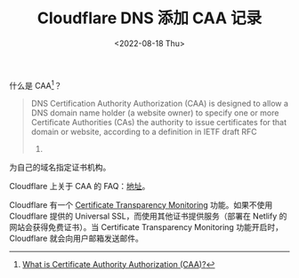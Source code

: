 #+TITLE: Cloudflare DNS 添加 CAA 记录
#+DATE: <2022-08-18 Thu>
#+TAGS[]: 技术

什么是 CAA[fn:1]？

#+BEGIN_QUOTE
  DNS Certification Authority Authorization (CAA) is designed to allow a
  DNS domain name holder (a website owner) to specify one or more
  Certificate Authorities (CAs) the authority to issue certificates for
  that domain or website, according to a definition in IETF draft RFC
  6844.
#+END_QUOTE

为自己的域名指定证书机构。

Cloudflare 上关于 CAA 的
FAQ：[[https://support.cloudflare.com/hc/en-us/articles/115000310832-Certification-Authority-Authorization-CAA-FAQ][地址]]。

Cloudflare 有一个
[[https://developers.cloudflare.com/ssl/edge-certificates/additional-options/certificate-transparency-monitoring][Certificate
Transparency Monitoring]] 功能。如果不使用 Cloudflare 提供的 Universal
SSL，而使用其他证书提供服务（部署在 Netlify 的网站会获得免费证书）。当
Certificate Transparency Monitoring 功能开启时，Cloudflare
就会向用户邮箱发送邮件。

[fn:1] [[https://www.websecurity.digicert.com/security-topics/what-is-certificate-authority-authorization][What
       is Certificate Authority Authorization (CAA)?]]
